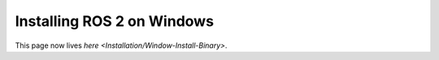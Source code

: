 
Installing ROS 2 on Windows
===========================

This page now lives `here <Installation/Window-Install-Binary>`.
